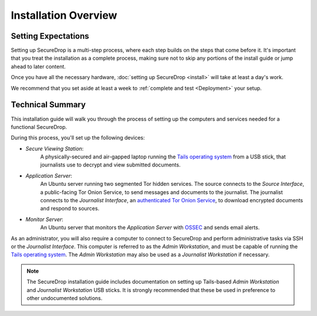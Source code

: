 Installation Overview
=====================

Setting Expectations
--------------------

Setting up SecureDrop is a multi-step process, where each step builds on the
steps that come before it. It's important that you treat the installation
as a complete process, making sure not to skip any portions of the install
guide or jump ahead to later content.

Once you have all the necessary hardware,
:doc:`setting up SecureDrop <install>` will take at least a day's work.

We recommend that you set aside at least a week to
:ref:`complete and test <Deployment>` your setup.


Technical Summary
-----------------

|SecureDrop architecture overview diagram|

This installation guide will walk you through the process of setting up
the computers and services needed for a functional SecureDrop.

During this process, you'll set up the following devices:

- *Secure Viewing Station*:
   A physically-secured and air-gapped laptop running
   the `Tails operating system`_ from a USB stick, that journalists use to
   decrypt and view submitted documents.
- *Application Server*:
   An Ubuntu server running two segmented Tor hidden
   services. The source connects to the *Source Interface*, a public-facing Tor
   Onion Service, to send messages and documents to the journalist. The
   journalist connects to the *Journalist Interface*, an `authenticated Tor
   Onion Service
   <https://community.torproject.org/onion-services/advanced/client-auth/>`__, to
   download encrypted documents and respond to sources.
- *Monitor Server*:
   An Ubuntu server that monitors the *Application Server*
   with `OSSEC <https://www.ossec.net/>`__ and sends email alerts.

As an administrator, you will also require a computer to connect to SecureDrop
and perform administrative tasks via SSH or the *Journalist Interface*.
This computer is referred to as the *Admin Workstation*, and must be capable of
running the `Tails operating system`_. The *Admin Workstation* may also be used
as a *Journalist Workstation* if necessary.

.. note:: The SecureDrop installation guide includes documentation on setting up
          Tails-based `Admin Workstation` and `Journalist Workstation` USB
          sticks. It is strongly recommended that these be used in preference to
          other undocumented solutions.


.. _`Tails operating system`: https://tails.boum.org


.. |SecureDrop architecture overview diagram| image:: ./diagrams/SecureDrop.png
  :width: 100%
